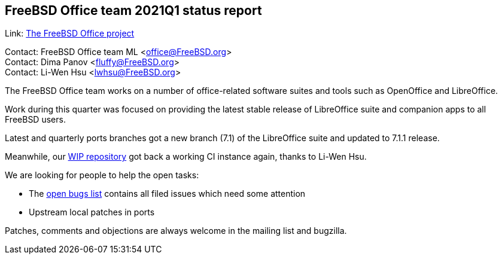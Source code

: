 == FreeBSD Office team 2021Q1 status report

Link:	 link:https://wiki.freebsd.org/Office[The FreeBSD Office project]

Contact: FreeBSD Office team ML <office@FreeBSD.org> +
Contact: Dima Panov <fluffy@FreeBSD.org> +
Contact: Li-Wen Hsu <lwhsu@FreeBSD.org>

The FreeBSD Office team works on a number of office-related software suites
and tools such as OpenOffice and LibreOffice.

Work during this quarter was focused on providing the latest stable release of
LibreOffice suite and companion apps to all FreeBSD users.

Latest and quarterly ports branches got a new branch (7.1) of the LibreOffice suite
and updated to 7.1.1 release.

Meanwhile, our link:https://github.org/freebsd/freebsd-ports-libreoffice[WIP repository]
got back a working CI instance again, thanks to Li-Wen Hsu.

We are looking for people to help the open tasks:

  * The link:https://bugs.freebsd.org/bugzilla/buglist.cgi?bug_status=open&email1=office%40FreeBSD.org&emailassigned_to1=1&emailcc1=1&emailreporter1=1&emailtype1=substring&query_format=advanced&list_id=374316[open bugs list] contains all filed issues which need some attention
  * Upstream local patches in ports

Patches, comments and objections are always welcome in the mailing list and bugzilla.
